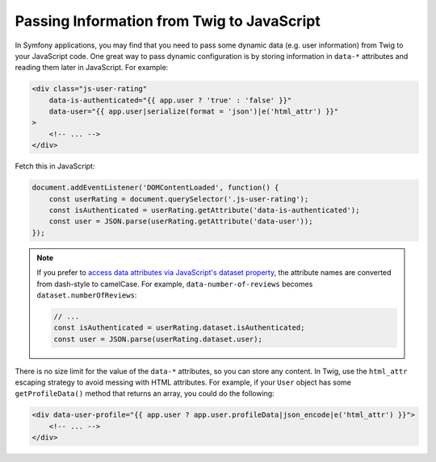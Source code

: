 Passing Information from Twig to JavaScript
===========================================

In Symfony applications, you may find that you need to pass some dynamic data
(e.g. user information) from Twig to your JavaScript code. One great way to pass
dynamic configuration is by storing information in ``data-*`` attributes and reading
them later in JavaScript. For example:

.. code-block:: html+twig

    <div class="js-user-rating"
        data-is-authenticated="{{ app.user ? 'true' : 'false' }}"
        data-user="{{ app.user|serialize(format = 'json')|e('html_attr') }}"
    >
        <!-- ... -->
    </div>

Fetch this in JavaScript:

.. code-block:: javascript

    document.addEventListener('DOMContentLoaded', function() {
        const userRating = document.querySelector('.js-user-rating');
        const isAuthenticated = userRating.getAttribute('data-is-authenticated');
        const user = JSON.parse(userRating.getAttribute('data-user'));
    });

.. note::

    If you prefer to `access data attributes via JavaScript's dataset property`_,
    the attribute names are converted from dash-style to camelCase. For example,
    ``data-number-of-reviews`` becomes ``dataset.numberOfReviews``:

    .. code-block:: javascript

        // ...
        const isAuthenticated = userRating.dataset.isAuthenticated;
        const user = JSON.parse(userRating.dataset.user);

There is no size limit for the value of the ``data-*`` attributes, so you can
store any content. In Twig, use the ``html_attr`` escaping strategy to avoid messing
with HTML attributes. For example, if your ``User`` object has some ``getProfileData()``
method that returns an array, you could do the following:

.. code-block:: html+twig

    <div data-user-profile="{{ app.user ? app.user.profileData|json_encode|e('html_attr') }}">
        <!-- ... -->
    </div>

.. _`access data attributes via JavaScript's dataset property`: https://developer.mozilla.org/en-US/docs/Learn/HTML/Howto/Use_data_attributes
